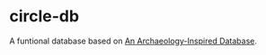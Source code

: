 * circle-db
A funtional database based on [[https://www.aosabook.org/en/500L/an-archaeology-inspired-database.html][An Archaeology-Inspired Database]].
